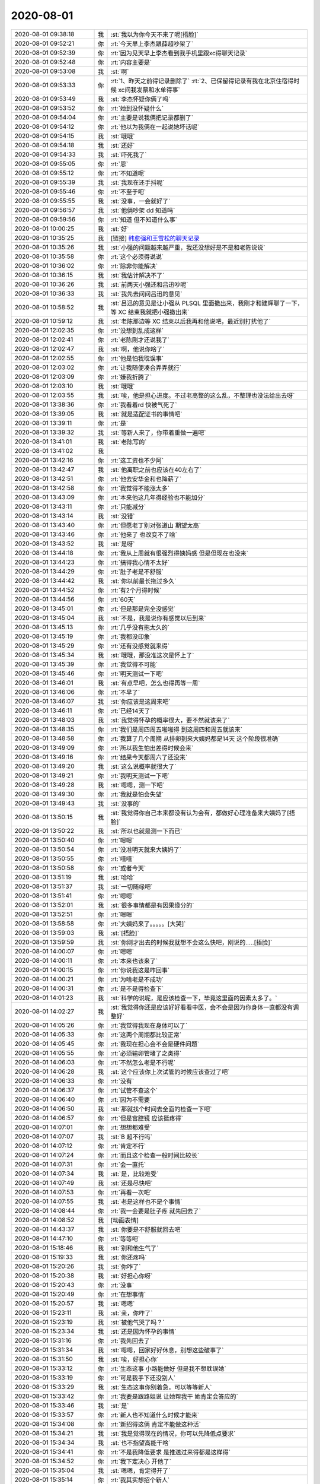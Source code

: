 2020-08-01
-------------

.. list-table::
   :widths: 25, 1, 60

   * - 2020-08-01 09:38:18
     - 我
     - :st:`我以为你今天不来了呢[捂脸]`
   * - 2020-08-01 09:52:21
     - 你
     - :rt:`今天早上李杰跟薛超吵架了`
   * - 2020-08-01 09:52:39
     - 你
     - :rt:`因为见天早上李杰看到我手机里跟xc得聊天记录`
   * - 2020-08-01 09:52:48
     - 你
     - :rt:`内容主要是`
   * - 2020-08-01 09:53:08
     - 我
     - :st:`啊`
   * - 2020-08-01 09:53:33
     - 你
     - :rt:`1、昨天之前得记录删除了`
       :rt:`2、已保留得记录有我在北京住宿得时候 xc问我发票和水单得事`
   * - 2020-08-01 09:53:49
     - 我
     - :st:`李杰怀疑你俩了吗`
   * - 2020-08-01 09:53:52
     - 你
     - :rt:`她到没怀疑什么`
   * - 2020-08-01 09:54:04
     - 你
     - :rt:`主要是说我俩把记录都删了`
   * - 2020-08-01 09:54:12
     - 你
     - :rt:`他以为我俩在一起说她坏话呢`
   * - 2020-08-01 09:54:15
     - 我
     - :st:`哦哦`
   * - 2020-08-01 09:54:18
     - 我
     - :st:`还好`
   * - 2020-08-01 09:54:33
     - 我
     - :st:`吓死我了`
   * - 2020-08-01 09:55:05
     - 你
     - :rt:`恩`
   * - 2020-08-01 09:55:12
     - 你
     - :rt:`不知道呢`
   * - 2020-08-01 09:55:39
     - 我
     - :st:`我现在还手抖呢`
   * - 2020-08-01 09:55:46
     - 你
     - :rt:`不至于吧`
   * - 2020-08-01 09:55:55
     - 我
     - :st:`没事，一会就好了`
   * - 2020-08-01 09:56:57
     - 我
     - :st:`他俩吵架 dd 知道吗`
   * - 2020-08-01 09:59:56
     - 你
     - :rt:`知道 但不知道什么事`
   * - 2020-08-01 10:00:25
     - 我
     - :st:`好`
   * - 2020-08-01 10:35:25
     - 我
     - [链接] `韩愈强和王雪松的聊天记录 <https://support.weixin.qq.com/cgi-bin/mmsupport-bin/readtemplate?t=page/favorite_record__w_unsupport>`_
   * - 2020-08-01 10:35:26
     - 我
     - :st:`小强的问题越来越严重，我还没想好是不是和老陈说说`
   * - 2020-08-01 10:35:58
     - 你
     - :rt:`这个必须得说说`
   * - 2020-08-01 10:36:02
     - 你
     - :rt:`除非你能解决`
   * - 2020-08-01 10:36:15
     - 我
     - :st:`我估计解决不了`
   * - 2020-08-01 10:36:26
     - 我
     - :st:`前两天小强还和吕迅吵呢`
   * - 2020-08-01 10:36:33
     - 我
     - :st:`我先去问问吕迅的意见`
   * - 2020-08-01 10:58:52
     - 我
     - :st:`吕迅的意见是让小强从 PLSQL 里面撤出来，我刚才和建辉聊了一下，等 XC 结束我就把小强撤出来`
   * - 2020-08-01 10:59:12
     - 我
     - :st:`老陈那边等 XC 结束以后我再和他说吧，最近别打扰他了`
   * - 2020-08-01 12:02:35
     - 你
     - :rt:`没想到乱成这样`
   * - 2020-08-01 12:02:41
     - 你
     - :rt:`老陈刚才还说我了`
   * - 2020-08-01 12:02:47
     - 我
     - :st:`啊，他说你啥了`
   * - 2020-08-01 12:02:55
     - 你
     - :rt:`他是怕我耽误事`
   * - 2020-08-01 12:03:02
     - 你
     - :rt:`让我随便凑合弄弄就行`
   * - 2020-08-01 12:03:09
     - 你
     - :rt:`嫌我折腾了`
   * - 2020-08-01 12:03:10
     - 我
     - :st:`哦哦`
   * - 2020-08-01 12:03:55
     - 我
     - :st:`唉，他是担心进度。不过老高整的这么乱，不整理也没法给出去呀`
   * - 2020-08-01 13:38:36
     - 你
     - :rt:`我看着rd 快被气死了`
   * - 2020-08-01 13:39:05
     - 我
     - :st:`就是适配证书的事情吧`
   * - 2020-08-01 13:39:11
     - 你
     - :rt:`是`
   * - 2020-08-01 13:39:32
     - 我
     - :st:`等新人来了，你带着重做一遍吧`
   * - 2020-08-01 13:41:01
     - 我
     - :st:`老陈写的`
   * - 2020-08-01 13:41:02
     - 我
     - .. image:: /images/363168.jpg
          :width: 100px
   * - 2020-08-01 13:42:16
     - 你
     - :rt:`这工资也不少阿`
   * - 2020-08-01 13:42:47
     - 我
     - :st:`他离职之前也应该在40左右了`
   * - 2020-08-01 13:42:51
     - 你
     - :rt:`他去安华金和也降薪了`
   * - 2020-08-01 13:42:58
     - 你
     - :rt:`我觉得不能涨太多`
   * - 2020-08-01 13:43:09
     - 你
     - :rt:`本来他这几年得经验也不能加分`
   * - 2020-08-01 13:43:11
     - 你
     - :rt:`只能减分`
   * - 2020-08-01 13:43:14
     - 我
     - :st:`没错`
   * - 2020-08-01 13:43:40
     - 你
     - :rt:`但愿老丁别对张道山 期望太高`
   * - 2020-08-01 13:43:46
     - 你
     - :rt:`他来了 也改变不了啥`
   * - 2020-08-01 13:43:52
     - 我
     - :st:`是呀`
   * - 2020-08-01 13:44:18
     - 你
     - :rt:`我从上周就有很强烈得姨妈感 但是但现在也没来`
   * - 2020-08-01 13:44:23
     - 你
     - :rt:`搞得我心情不太好`
   * - 2020-08-01 13:44:29
     - 你
     - :rt:`肚子老是不舒服`
   * - 2020-08-01 13:44:42
     - 我
     - :st:`你以前最长拖过多久`
   * - 2020-08-01 13:44:52
     - 你
     - :rt:`有2个月得时候`
   * - 2020-08-01 13:44:56
     - 你
     - :rt:`60天`
   * - 2020-08-01 13:45:01
     - 你
     - :rt:`但是那是完全没感觉`
   * - 2020-08-01 13:45:04
     - 我
     - :st:`不是，我是说你有感觉以后到来`
   * - 2020-08-01 13:45:13
     - 你
     - :rt:`几乎没有拖太久的`
   * - 2020-08-01 13:45:19
     - 你
     - :rt:`我都没印象`
   * - 2020-08-01 13:45:29
     - 你
     - :rt:`还有没感觉就来得`
   * - 2020-08-01 13:45:34
     - 我
     - :st:`哦哦，那没准这次是怀上了`
   * - 2020-08-01 13:45:39
     - 你
     - :rt:`我觉得不可能`
   * - 2020-08-01 13:45:46
     - 你
     - :rt:`明天测试一下吧`
   * - 2020-08-01 13:46:01
     - 我
     - :st:`有点早吧，怎么也得再等一周`
   * - 2020-08-01 13:46:06
     - 你
     - :rt:`不早了`
   * - 2020-08-01 13:46:07
     - 我
     - :st:`你应该是这周来吧`
   * - 2020-08-01 13:46:11
     - 你
     - :rt:`已经14天了`
   * - 2020-08-01 13:48:03
     - 我
     - :st:`我觉得怀孕的概率很大，要不然就该来了`
   * - 2020-08-01 13:48:35
     - 你
     - :rt:`我们是周四周五啪啪得 到这周四和周五就该来`
   * - 2020-08-01 13:48:58
     - 你
     - :rt:`我算了几个周期 从排卵到来大姨妈都是14天 这个阶段很准确`
   * - 2020-08-01 13:49:09
     - 你
     - :rt:`所以我生怕出差得时候会来`
   * - 2020-08-01 13:49:16
     - 你
     - :rt:`结果今天都周六了还没来`
   * - 2020-08-01 13:49:20
     - 我
     - :st:`这么说概率就很大了`
   * - 2020-08-01 13:49:21
     - 你
     - :rt:`我明天测试一下吧`
   * - 2020-08-01 13:49:28
     - 我
     - :st:`嗯嗯，测一下吧`
   * - 2020-08-01 13:49:30
     - 你
     - :rt:`我就是怕会失望`
   * - 2020-08-01 13:49:43
     - 我
     - :st:`没事的`
   * - 2020-08-01 13:50:15
     - 我
     - :st:`我觉得你自己本来都没有认为会有，都做好心理准备来大姨妈了[捂脸]`
   * - 2020-08-01 13:50:22
     - 我
     - :st:`所以也就是测一下而已`
   * - 2020-08-01 13:50:40
     - 你
     - :rt:`嗯嗯`
   * - 2020-08-01 13:50:54
     - 你
     - :rt:`没准明天就来大姨妈了`
   * - 2020-08-01 13:50:55
     - 你
     - :rt:`嘻嘻`
   * - 2020-08-01 13:50:58
     - 你
     - :rt:`或者今天`
   * - 2020-08-01 13:51:19
     - 我
     - :st:`哈哈`
   * - 2020-08-01 13:51:37
     - 我
     - :st:`一切随缘吧`
   * - 2020-08-01 13:51:41
     - 你
     - :rt:`嗯嗯`
   * - 2020-08-01 13:52:01
     - 我
     - :st:`很多事情都是有因果缘分的`
   * - 2020-08-01 13:52:51
     - 你
     - :rt:`嗯嗯`
   * - 2020-08-01 13:58:58
     - 你
     - :rt:`大姨妈来了。。。。。[大哭]`
   * - 2020-08-01 13:59:03
     - 我
     - :st:`[捂脸]`
   * - 2020-08-01 13:59:59
     - 我
     - :st:`你刚才出去的时候我就想不会这么快吧，刚说的.....[捂脸]`
   * - 2020-08-01 14:00:07
     - 你
     - :rt:`嗯嗯`
   * - 2020-08-01 14:00:11
     - 你
     - :rt:`本来也该来了`
   * - 2020-08-01 14:00:15
     - 你
     - :rt:`你说我这是咋回事`
   * - 2020-08-01 14:00:21
     - 你
     - :rt:`为啥老是不成功`
   * - 2020-08-01 14:00:31
     - 你
     - :rt:`是不是得检查下`
   * - 2020-08-01 14:01:23
     - 我
     - :st:`科学的说呢，是应该检查一下，毕竟这里面的因素太多了。`
   * - 2020-08-01 14:02:27
     - 我
     - :st:`我觉得你还是应该好好看看中医，会不会是因为你身体一直都没有调整好`
   * - 2020-08-01 14:05:26
     - 你
     - :rt:`我觉得我现在身体可以了`
   * - 2020-08-01 14:05:33
     - 你
     - :rt:`这两个周期都比较正常`
   * - 2020-08-01 14:05:45
     - 你
     - :rt:`我现在担心会不会是硬件问题`
   * - 2020-08-01 14:05:55
     - 你
     - :rt:`必须输卵管堵了之类得`
   * - 2020-08-01 14:06:03
     - 你
     - :rt:`不然怎么老是不行呢`
   * - 2020-08-01 14:06:28
     - 我
     - :st:`这个应该你上次试管的时候应该查过了吧`
   * - 2020-08-01 14:06:33
     - 你
     - :rt:`没有`
   * - 2020-08-01 14:06:37
     - 你
     - :rt:`试管不查这个`
   * - 2020-08-01 14:06:40
     - 你
     - :rt:`因为不需要`
   * - 2020-08-01 14:06:50
     - 我
     - :st:`那就找个时间去全面的检查一下吧`
   * - 2020-08-01 14:06:57
     - 你
     - :rt:`但是宫腔镜 应该挺疼得`
   * - 2020-08-01 14:07:01
     - 你
     - :rt:`想想都难受`
   * - 2020-08-01 14:07:07
     - 我
     - :st:`B 超不行吗`
   * - 2020-08-01 14:07:12
     - 你
     - :rt:`肯定不行`
   * - 2020-08-01 14:07:24
     - 你
     - :rt:`而且这个检查一般时间比较长`
   * - 2020-08-01 14:07:31
     - 你
     - :rt:`会一直托`
   * - 2020-08-01 14:07:34
     - 我
     - :st:`是，比较难受`
   * - 2020-08-01 14:07:49
     - 我
     - :st:`还是尽快吧`
   * - 2020-08-01 14:07:53
     - 你
     - :rt:`再看一次吧`
   * - 2020-08-01 14:07:55
     - 我
     - :st:`老是这样也不是个事情`
   * - 2020-08-01 14:08:44
     - 你
     - :rt:`我一会要是肚子疼 就先回去了`
   * - 2020-08-01 14:08:52
     - 我
     - [动画表情]
   * - 2020-08-01 14:43:37
     - 我
     - :st:`你要是不舒服就回去吧`
   * - 2020-08-01 14:47:10
     - 你
     - :rt:`等等吧`
   * - 2020-08-01 15:18:46
     - 我
     - :st:`别和他生气了`
   * - 2020-08-01 15:19:33
     - 我
     - :st:`你还疼吗`
   * - 2020-08-01 15:20:26
     - 我
     - :st:`你咋了`
   * - 2020-08-01 15:20:38
     - 我
     - :st:`好担心你呀`
   * - 2020-08-01 15:20:43
     - 你
     - :rt:`没事`
   * - 2020-08-01 15:20:49
     - 你
     - :rt:`在想事情`
   * - 2020-08-01 15:20:57
     - 我
     - :st:`嗯嗯`
   * - 2020-08-01 15:23:11
     - 我
     - :st:`亲，你咋了`
   * - 2020-08-01 15:23:19
     - 我
     - :st:`被他气哭了吗？`
   * - 2020-08-01 15:23:34
     - 我
     - :st:`还是因为怀孕的事情`
   * - 2020-08-01 15:31:16
     - 你
     - :rt:`我先回去了`
   * - 2020-08-01 15:31:34
     - 我
     - :st:`嗯嗯，回家好好休息，别想这些破事了`
   * - 2020-08-01 15:31:50
     - 我
     - :st:`唉，好担心你`
   * - 2020-08-01 15:33:12
     - 你
     - :rt:`生态这事 小路能做好 但是我不想耽误她`
   * - 2020-08-01 15:33:19
     - 你
     - :rt:`可是我手下还没别人`
   * - 2020-08-01 15:33:29
     - 我
     - :st:`生态这事你别着急，可以等等新人`
   * - 2020-08-01 15:33:42
     - 你
     - :rt:`我要是跟路姐说 让她帮我干 她肯定会答应的`
   * - 2020-08-01 15:33:46
     - 我
     - :st:`是`
   * - 2020-08-01 15:33:57
     - 你
     - :rt:`新人也不知道什么时候才能来`
   * - 2020-08-01 15:34:08
     - 你
     - :rt:`新招得这俩 肯定不能做这种活`
   * - 2020-08-01 15:34:21
     - 我
     - :st:`我是觉得现在的情况，你可以先降低点要求`
   * - 2020-08-01 15:34:34
     - 我
     - :st:`也不指望高能干啥`
   * - 2020-08-01 15:34:41
     - 你
     - :rt:`不是我降低要求 是推送过来得都是这样得`
   * - 2020-08-01 15:34:52
     - 你
     - :rt:`我下定决心 开他了`
   * - 2020-08-01 15:35:04
     - 我
     - :st:`嗯嗯，肯定得开了`
   * - 2020-08-01 15:35:14
     - 你
     - :rt:`我其实想招个新人`
   * - 2020-08-01 15:35:22
     - 你
     - :rt:`最好是应届生`
   * - 2020-08-01 15:35:25
     - 我
     - :st:`敢把你气哭了，胆子太大了`
   * - 2020-08-01 15:35:29
     - 你
     - :rt:`来了不挑活得`
   * - 2020-08-01 15:35:36
     - 我
     - :st:`要不我把莫爱玲给你`
   * - 2020-08-01 15:35:43
     - 你
     - :rt:`给路姐 我怕耽误她`
   * - 2020-08-01 15:35:58
     - 你
     - :rt:`不用`
   * - 2020-08-01 15:36:15
     - 你
     - :rt:`这个活 很细碎 得认真得才能干`
   * - 2020-08-01 15:36:37
     - 你
     - :rt:`新找的这俩 肯定也看不上这类得活`
   * - 2020-08-01 15:37:00
     - 我
     - :st:`你想让小路干啥`
   * - 2020-08-01 15:37:07
     - 你
     - :rt:`就是生态这块`
   * - 2020-08-01 15:37:13
     - 你
     - :rt:`他都能干`
   * - 2020-08-01 15:37:17
     - 我
     - :st:`不是，我说的是你对小路的安排`
   * - 2020-08-01 15:37:34
     - 你
     - :rt:`她还有些ppt需要美化 不多了`
   * - 2020-08-01 15:37:54
     - 你
     - :rt:`然后我想要是GCM 起来得话 让她画界面去`
   * - 2020-08-01 15:38:16
     - 你
     - :rt:`生态这活 要是给了小路 别的事 他就干不了多少了`
   * - 2020-08-01 15:38:21
     - 你
     - :rt:`没时间`
   * - 2020-08-01 15:38:48
     - 我
     - :st:`其实给谁都是一样的`
   * - 2020-08-01 15:38:49
     - 你
     - :rt:`下半年 芯片得新版本都出来了 又得开始适配了估计`
   * - 2020-08-01 15:39:08
     - 我
     - :st:`关键是这些证书的收集整理工作比较繁琐`
   * - 2020-08-01 15:39:46
     - 你
     - :rt:`我刚才跟高燕崧得分歧是 我想利用rd 把这些工作 分到日常 将来直接到表格就行`
   * - 2020-08-01 15:39:53
     - 你
     - :rt:`他妈的跟我说不可能`
   * - 2020-08-01 15:39:57
     - 你
     - :rt:`气死我i了`
   * - 2020-08-01 15:40:14
     - 我
     - :st:`怎么不可能呀`
   * - 2020-08-01 15:40:17
     - 我
     - :st:`简直了`
   * - 2020-08-01 15:40:18
     - 你
     - :rt:`比着复杂得需求管理都可以 这么个破东西不行`
   * - 2020-08-01 15:40:24
     - 你
     - :rt:`这个根本没有过程`
   * - 2020-08-01 15:40:27
     - 你
     - :rt:`就是信息录入`
   * - 2020-08-01 15:40:28
     - 我
     - :st:`这个家伙就是找借口不干活`
   * - 2020-08-01 15:40:37
     - 你
     - :rt:`跟他说不通`
   * - 2020-08-01 15:41:21
     - 你
     - :rt:`你跟他说rd 他说这个活谁干都是这样 你跟他说这次得事 他说是因为他接手晚`
   * - 2020-08-01 15:41:22
     - 我
     - :st:`他是胡搅蛮缠`
   * - 2020-08-01 15:41:23
     - 你
     - :rt:`气死我了`
   * - 2020-08-01 15:41:39
     - 你
     - .. image:: /images/363310.jpg
          :width: 100px
   * - 2020-08-01 15:41:43
     - 我
     - :st:`以后他这么说你就直接让他滚蛋`
   * - 2020-08-01 15:41:45
     - 你
     - :rt:`你看现在得 都是两条`
   * - 2020-08-01 15:41:49
     - 我
     - :st:`不和他说`
   * - 2020-08-01 15:41:52
     - 你
     - :rt:`简直了`
   * - 2020-08-01 15:41:59
     - 你
     - :rt:`我一看到就气不打一出来`
   * - 2020-08-01 15:42:06
     - 你
     - :rt:`简直就是扯淡嘛`
   * - 2020-08-01 15:42:11
     - 我
     - :st:`对呀`
   * - 2020-08-01 15:42:28
     - 你
     - :rt:`但凡动点脑子 会出现这样的结果吗`
   * - 2020-08-01 15:42:33
     - 你
     - :rt:`气死我了`
   * - 2020-08-01 15:42:51
     - 我
     - :st:`别生气了`
   * - 2020-08-01 15:43:15
     - 我
     - :st:`这种傻逼就该去死`
   * - 2020-08-01 15:43:35
     - 你
     - :rt:`必须开了他`
   * - 2020-08-01 15:43:39
     - 我
     - :st:`是`
   * - 2020-08-01 15:43:49
     - 你
     - :rt:`我一分钟都不想要他了`
   * - 2020-08-01 15:43:54
     - 你
     - :rt:`还不如没人`
   * - 2020-08-01 15:43:59
     - 你
     - :rt:`我还不至于这么生气`
   * - 2020-08-01 15:44:04
     - 我
     - :st:`以后你也别和他说话了`
   * - 2020-08-01 15:44:13
     - 我
     - :st:`说了就生气`
   * - 2020-08-01 15:44:16
     - 我
     - :st:`不值得`
   * - 2020-08-01 15:44:31
     - 我
     - :st:`他爱咋样咋样`
   * - 2020-08-01 15:48:57
     - 我
     - :st:`https://semver.org/lang/zh-CN/`
   * - 2020-08-01 16:54:13
     - 你
     - :rt:`老陈都不听他说话`
   * - 2020-08-01 16:54:21
     - 你
     - :rt:`他在哪嘚啵不完`
   * - 2020-08-01 16:54:25
     - 我
     - :st:`哈哈`
   * - 2020-08-01 16:54:36
     - 我
     - :st:`他就是这么自我感觉良好`